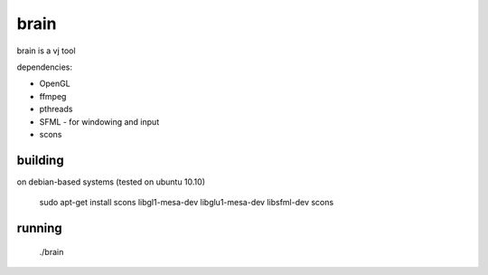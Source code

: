 brain
=====

brain is a vj tool


dependencies:

- OpenGL
- ffmpeg
- pthreads
- SFML - for windowing and input
- scons


building
--------

on debian-based systems (tested on ubuntu 10.10)

    sudo apt-get install scons libgl1-mesa-dev libglu1-mesa-dev libsfml-dev
    scons


running
-------

    ./brain
